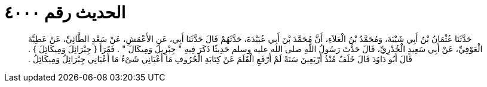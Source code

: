 
= الحديث رقم ٤٠٠٠

[quote.hadith]
حَدَّثَنَا عُثْمَانُ بْنُ أَبِي شَيْبَةَ، وَمُحَمَّدُ بْنُ الْعَلاَءِ، أَنَّ مُحَمَّدَ بْنَ أَبِي عُبَيْدَةَ، حَدَّثَهُمْ قَالَ حَدَّثَنَا أَبِي، عَنِ الأَعْمَشِ، عَنْ سَعْدٍ الطَّائِيِّ، عَنْ عَطِيَّةَ الْعَوْفِيِّ، عَنْ أَبِي سَعِيدٍ الْخُدْرِيِّ، قَالَ حَدَّثَ رَسُولُ اللَّهِ صلى الله عليه وسلم حَدِيثًا ذَكَرَ فِيهِ ‏"‏ جِبْرِيلَ وَمِيكَالَ ‏"‏ ‏.‏ فَقَرَأَ ‏{‏ جِبْرَائِلَ وَمِيكَائِلَ ‏}‏ ‏.‏ قَالَ أَبُو دَاوُدَ قَالَ خَلَفٌ مُنْذُ أَرْبَعِينَ سَنَةً لَمْ أَرْفَعِ الْقَلَمَ عَنْ كِتَابَةِ الْحُرُوفِ مَا أَعْيَانِي شَىْءٌ مَا أَعْيَانِي جِبْرَائِلُ وَمِيكَائِلُ ‏.‏